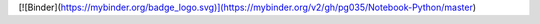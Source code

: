 [![Binder](https://mybinder.org/badge_logo.svg)](https://mybinder.org/v2/gh/pg035/Notebook-Python/master)

.. image:: 
.. image:: https://mybinder.org/badge_logo.svg
 :target: https://mybinder.org/v2/gh/pg035/Notebook-Python/master
 :alt: Binder Jupyter pg035
 
 .. image:: https://travis-ci.org/jupyterhub/binderhub.svg?branch=master
   :target: https://travis-ci.org/jupyterhub/binderhub
   :alt: travis status
